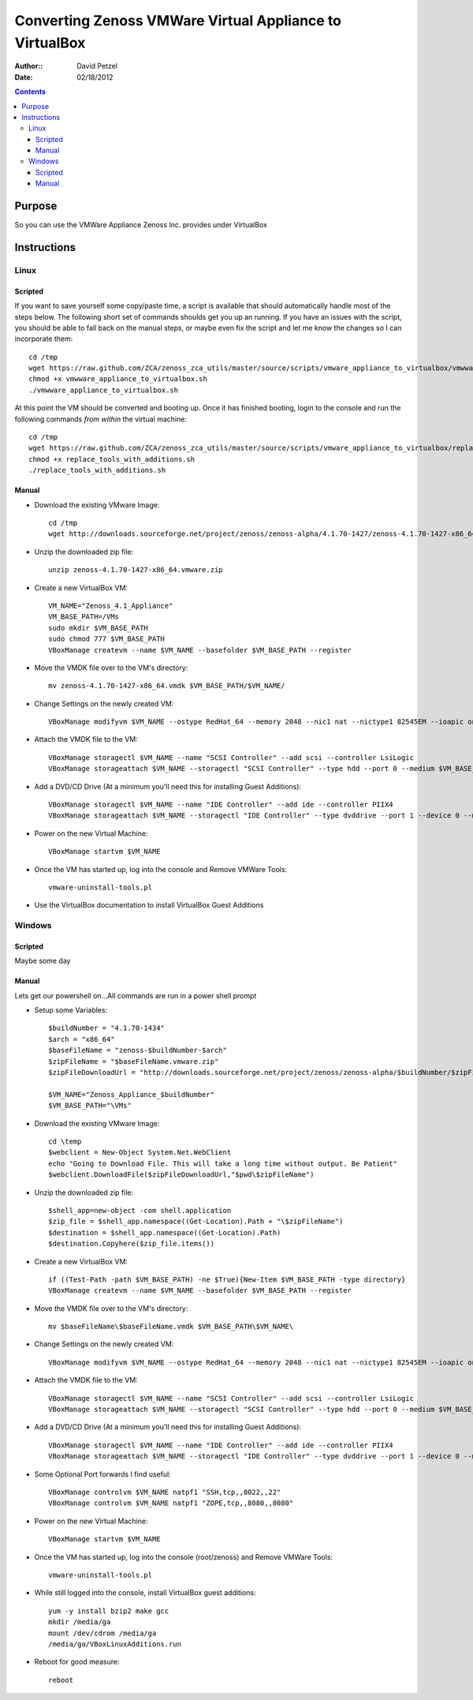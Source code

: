 ========================================================
Converting Zenoss VMWare Virtual Appliance to VirtualBox
========================================================
:Author:: David Petzel
:Date: 02/18/2012

.. contents::
   :depth: 4
   
Purpose
=======
So you can use the VMWare Appliance Zenoss Inc. provides under
VirtualBox

Instructions
============

Linux
-----

Scripted
********
If you want to save yourself some copy/paste time, a script is available 
that should automatically handle most of the steps below. 
The following short set of commands shoulds get you up an running. 
If you have an issues with the script, you should be able to fall back 
on the manual steps, or maybe even fix the script and let me know the changes 
so I can incorporate them::
  
  cd /tmp
  wget https://raw.github.com/ZCA/zenoss_zca_utils/master/source/scripts/vmware_appliance_to_virtualbox/vmwware_appliance_to_virtualbox.sh
  chmod +x vmwware_appliance_to_virtualbox.sh
  ./vmwware_appliance_to_virtualbox.sh

At this point the VM should be converted and booting up. Once it has finished booting, login to the console and run the following commands *from within* the virtual machine::

  cd /tmp
  wget https://raw.github.com/ZCA/zenoss_zca_utils/master/source/scripts/vmware_appliance_to_virtualbox/replace_tools_with_additions.sh
  chmod +x replace_tools_with_additions.sh
  ./replace_tools_with_additions.sh

Manual
******

* Download the existing VMware Image::

   cd /tmp
   wget http://downloads.sourceforge.net/project/zenoss/zenoss-alpha/4.1.70-1427/zenoss-4.1.70-1427-x86_64.vmware.zip
   
* Unzip the downloaded zip file::

   unzip zenoss-4.1.70-1427-x86_64.vmware.zip
   
* Create a new VirtualBox VM::

   VM_NAME="Zenoss_4.1_Appliance"
   VM_BASE_PATH=/VMs
   sudo mkdir $VM_BASE_PATH
   sudo chmod 777 $VM_BASE_PATH
   VBoxManage createvm --name $VM_NAME --basefolder $VM_BASE_PATH --register
   
* Move the VMDK file over to the VM's directory::

   mv zenoss-4.1.70-1427-x86_64.vmdk $VM_BASE_PATH/$VM_NAME/
   
* Change Settings on the newly created VM::

   VBoxManage modifyvm $VM_NAME --ostype RedHat_64 --memory 2048 --nic1 nat --nictype1 82545EM --ioapic on

* Attach the VMDK file to the VM::

   VBoxManage storagectl $VM_NAME --name "SCSI Controller" --add scsi --controller LsiLogic
   VBoxManage storageattach $VM_NAME --storagectl "SCSI Controller" --type hdd --port 0 --medium $VM_BASE_PATH/$VM_NAME/zenoss-4.1.70-1427-x86_64.vmdk
   
* Add a DVD/CD Drive (At a minimum you'll need this for installing Guest Additions)::

   VBoxManage storagectl $VM_NAME --name "IDE Controller" --add ide --controller PIIX4
   VBoxManage storageattach $VM_NAME --storagectl "IDE Controller" --type dvddrive --port 1 --device 0 --medium emptydrive
   
* Power on the new Virtual Machine::

   VBoxManage startvm $VM_NAME

* Once the VM has started up, log into the console and Remove VMWare Tools::

   vmware-uninstall-tools.pl

* Use the VirtualBox documentation to install VirtualBox Guest Additions


Windows
-------

Scripted
********
Maybe some day

Manual
******

Lets get our powershell on...All commands are run in a power shell prompt

* Setup some Variables::

   $buildNumber = "4.1.70-1434" 
   $arch = "x86_64"  
   $baseFileName = "zenoss-$buildNumber-$arch"
   $zipFileName = "$baseFileName.vmware.zip"
   $zipFileDownloadUrl = "http://downloads.sourceforge.net/project/zenoss/zenoss-alpha/$buildNumber/$zipFileName"
   
   $VM_NAME="Zenoss_Appliance_$buildNumber"
   $VM_BASE_PATH="\VMs"

* Download the existing VMware Image::

   cd \temp
   $webclient = New-Object System.Net.WebClient
   echo "Going to Download File. This will take a long time without output. Be Patient"
   $webclient.DownloadFile($zipFileDownloadUrl,"$pwd\$zipFileName")
   
* Unzip the downloaded zip file::

   $shell_app=new-object -com shell.application
   $zip_file = $shell_app.namespace((Get-Location).Path + "\$zipFileName")
   $destination = $shell_app.namespace((Get-Location).Path)
   $destination.Copyhere($zip_file.items())
   
* Create a new VirtualBox VM::

   if ((Test-Path -path $VM_BASE_PATH) -ne $True){New-Item $VM_BASE_PATH -type directory}
   VBoxManage createvm --name $VM_NAME --basefolder $VM_BASE_PATH --register
   
* Move the VMDK file over to the VM's directory::

   mv $baseFileName\$baseFileName.vmdk $VM_BASE_PATH\$VM_NAME\
   
* Change Settings on the newly created VM::

   VBoxManage modifyvm $VM_NAME --ostype RedHat_64 --memory 2048 --nic1 nat --nictype1 82545EM --ioapic on

* Attach the VMDK file to the VM::

   VBoxManage storagectl $VM_NAME --name "SCSI Controller" --add scsi --controller LsiLogic
   VBoxManage storageattach $VM_NAME --storagectl "SCSI Controller" --type hdd --port 0 --medium $VM_BASE_PATH\$VM_NAME\$baseFileName.vmdk
   
* Add a DVD/CD Drive (At a minimum you'll need this for installing Guest Additions)::

   VBoxManage storagectl $VM_NAME --name "IDE Controller" --add ide --controller PIIX4
   VBoxManage storageattach $VM_NAME --storagectl "IDE Controller" --type dvddrive --port 1 --device 0 --medium (get-command VBoxGuestAdditions.iso).Path

* Some Optional Port forwards I find useful::
   
   VBoxManage controlvm $VM_NAME natpf1 "SSH,tcp,,8022,,22"
   VBoxManage controlvm $VM_NAME natpf1 "ZOPE,tcp,,8080,,8080"

* Power on the new Virtual Machine::

   VBoxManage startvm $VM_NAME

* Once the VM has started up, log into the console (root/zenoss) and Remove VMWare Tools::

   vmware-uninstall-tools.pl
   
* While still logged into the console, install VirtualBox guest additions::

   yum -y install bzip2 make gcc
   mkdir /media/ga
   mount /dev/cdrom /media/ga
   /media/ga/VBoxLinuxAdditions.run
      
* Reboot for good measure::

   reboot
